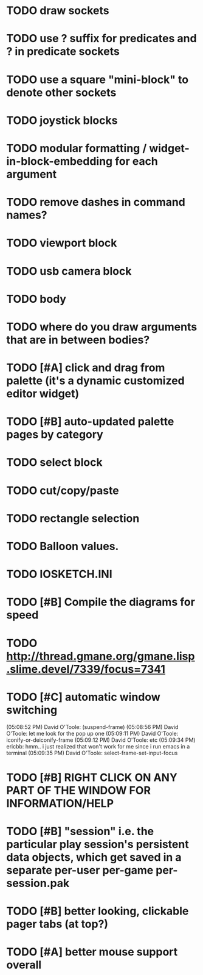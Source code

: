 * TODO draw sockets
* TODO use ? suffix for predicates and ? in predicate sockets
* TODO use a square "mini-block" to denote other sockets
* TODO joystick blocks
* TODO modular formatting / widget-in-block-embedding for each argument
* TODO remove dashes in command names?
* TODO viewport block
* TODO usb camera block
* TODO body
* TODO where do you draw arguments that are in between bodies?
* TODO [#A] click and drag from palette (it's a dynamic customized editor widget)
* TODO [#B] auto-updated palette pages by category
* TODO select block
* TODO cut/copy/paste
* TODO rectangle selection
* TODO Balloon values.
* TODO IOSKETCH.INI
* TODO [#B] Compile the diagrams for speed
* TODO http://thread.gmane.org/gmane.lisp.slime.devel/7339/focus=7341
* TODO [#C] automatic window switching
(05:08:52 PM) David O'Toole: (suspend-frame)
(05:08:56 PM) David O'Toole: let me look for the pop up one
(05:09:11 PM) David O'Toole: iconify-or-deiconify-frame
(05:09:12 PM) David O'Toole: etc
(05:09:34 PM) ericbb: hmm.. i just realized that won't work for me since i run emacs in a terminal
(05:09:35 PM) David O'Toole: select-frame-set-input-focus
* TODO [#B] RIGHT CLICK ON ANY PART OF THE WINDOW FOR INFORMATION/HELP
* TODO [#B] "session" i.e. the particular play session's persistent data objects, which get saved in a separate per-user per-game per-session.pak
* TODO [#B] better looking, clickable pager tabs (at top?)
* TODO [#A] better mouse support overall
